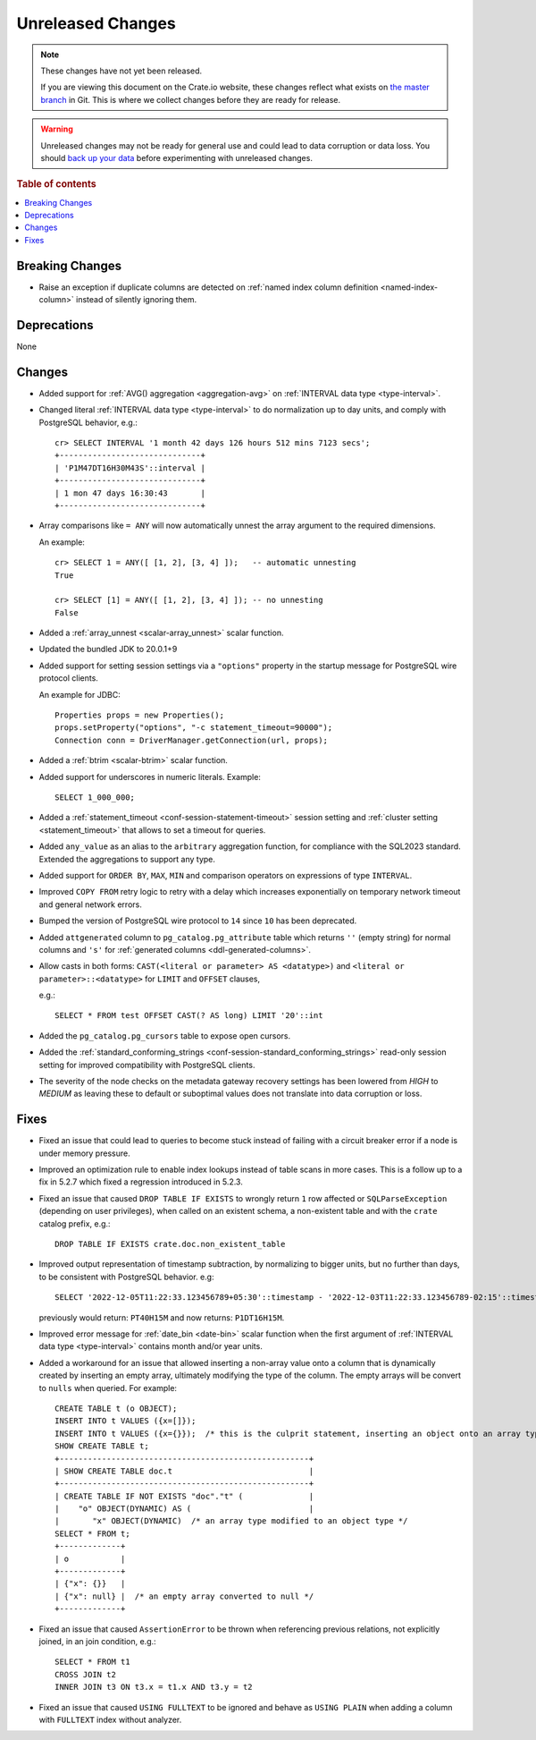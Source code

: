 
==================
Unreleased Changes
==================

.. NOTE::

    These changes have not yet been released.

    If you are viewing this document on the Crate.io website, these changes
    reflect what exists on `the master branch`_ in Git. This is where we
    collect changes before they are ready for release.

.. WARNING::

    Unreleased changes may not be ready for general use and could lead to data
    corruption or data loss. You should `back up your data`_ before
    experimenting with unreleased changes.

.. _the master branch: https://github.com/crate/crate
.. _back up your data: https://crate.io/docs/crate/reference/en/latest/admin/snapshots.html

.. DEVELOPER README
.. ================

.. Changes should be recorded here as you are developing CrateDB. When a new
.. release is being cut, changes will be moved to the appropriate release notes
.. file.

.. When resetting this file during a release, leave the headers in place, but
.. add a single paragraph to each section with the word "None".

.. Always cluster items into bigger topics. Link to the documentation whenever feasible.
.. Remember to give the right level of information: Users should understand
.. the impact of the change without going into the depth of tech.

.. rubric:: Table of contents

.. contents::
   :local:


Breaking Changes
================

- Raise an exception if duplicate columns are detected on
  :ref:`named index column definition <named-index-column>` instead of
  silently ignoring them.


Deprecations
============

None


Changes
=======

- Added support for :ref:`AVG() aggregation <aggregation-avg>` on
  :ref:`INTERVAL data type <type-interval>`.

- Changed literal :ref:`INTERVAL data type <type-interval>` to do normalization
  up to day units, and comply with PostgreSQL behavior, e.g.::

    cr> SELECT INTERVAL '1 month 42 days 126 hours 512 mins 7123 secs';
    +------------------------------+
    | 'P1M47DT16H30M43S'::interval |
    +------------------------------+
    | 1 mon 47 days 16:30:43       |
    +------------------------------+

- Array comparisons like ``= ANY`` will now automatically unnest the array
  argument to the required dimensions.

  An example::

    cr> SELECT 1 = ANY([ [1, 2], [3, 4] ]);   -- automatic unnesting
    True

    cr> SELECT [1] = ANY([ [1, 2], [3, 4] ]); -- no unnesting
    False


- Added a :ref:`array_unnest <scalar-array_unnest>` scalar function.

- Updated the bundled JDK to 20.0.1+9

- Added support for setting session settings via a ``"options"`` property in the
  startup message for PostgreSQL wire protocol clients.

  An example for JDBC::

    Properties props = new Properties();
    props.setProperty("options", "-c statement_timeout=90000");
    Connection conn = DriverManager.getConnection(url, props);

- Added a :ref:`btrim <scalar-btrim>` scalar function.

- Added support for underscores in numeric literals. Example::

    SELECT 1_000_000;

- Added a :ref:`statement_timeout <conf-session-statement-timeout>` session
  setting and :ref:`cluster setting <statement_timeout>` that allows to set a
  timeout for queries.

- Added ``any_value`` as an alias to the ``arbitrary`` aggregation function, for
  compliance with the SQL2023 standard. Extended the aggregations to support any
  type.

- Added support for ``ORDER BY``, ``MAX``, ``MIN`` and comparison operators on
  expressions of type ``INTERVAL``.

- Improved ``COPY FROM`` retry logic to retry with a delay which increases
  exponentially on temporary network timeout and general network errors.

- Bumped the version of PostgreSQL wire protocol to ``14`` since ``10`` has been
  deprecated.

- Added ``attgenerated`` column to ``pg_catalog.pg_attribute`` table which
  returns ``''`` (empty string) for normal columns and ``'s'`` for
  :ref:`generated columns <ddl-generated-columns>`.

- Allow casts in both forms: ``CAST(<literal or parameter> AS <datatype>)`` and
  ``<literal or parameter>::<datatype>`` for ``LIMIT`` and ``OFFSET`` clauses,

  e.g.::

    SELECT * FROM test OFFSET CAST(? AS long) LIMIT '20'::int

- Added the ``pg_catalog.pg_cursors`` table to expose open cursors.

- Added the
  :ref:`standard_conforming_strings <conf-session-standard_conforming_strings>`
  read-only session setting for improved compatibility with PostgreSQL clients.

- The severity of the node checks on the metadata gateway recovery settings
  has been lowered from `HIGH` to `MEDIUM` as leaving these to default
  or suboptimal values does not translate into data corruption or loss.

Fixes
=====

.. If you add an entry here, the fix needs to be backported to the latest
.. stable branch. You can add a version label (`v/X.Y`) to the pull request for
.. an automated mergify backport.

- Fixed an issue that could lead to queries to become stuck instead of failing
  with a circuit breaker error if a node is under memory pressure.

- Improved an optimization rule to enable index lookups instead of table scans
  in more cases. This is a follow up to a fix in 5.2.7 which fixed a regression
  introduced in 5.2.3.

- Fixed an issue that caused ``DROP TABLE IF EXISTS`` to wrongly return ``1``
  row affected or ``SQLParseException`` (depending on user privileges), when
  called on an existent schema, a non-existent table and with the ``crate``
  catalog prefix, e.g.::

    DROP TABLE IF EXISTS crate.doc.non_existent_table

- Improved output representation of timestamp subtraction, by normalizing to
  bigger units, but no further than days, to be consistent with PostgreSQL
  behavior. e.g::

    SELECT '2022-12-05T11:22:33.123456789+05:30'::timestamp - '2022-12-03T11:22:33.123456789-02:15'::timestamp

  previously would return: ``PT40H15M`` and now returns: ``P1DT16H15M``.

- Improved error message for :ref:`date_bin <date-bin>` scalar function when the
  first argument of :ref:`INTERVAL data type <type-interval>` contains month
  and/or year units.

- Added a workaround for an issue that allowed inserting a non-array value onto
  a column that is dynamically created by inserting an empty array, ultimately
  modifying the type of the column. The empty arrays will be convert to
  ``nulls`` when queried. For example::

    CREATE TABLE t (o OBJECT);
    INSERT INTO t VALUES ({x=[]});
    INSERT INTO t VALUES ({x={}});  /* this is the culprit statement, inserting an object onto an array typed column */
    SHOW CREATE TABLE t;
    +-----------------------------------------------------+
    | SHOW CREATE TABLE doc.t                             |
    +-----------------------------------------------------+
    | CREATE TABLE IF NOT EXISTS "doc"."t" (              |
    |    "o" OBJECT(DYNAMIC) AS (                         |
    |       "x" OBJECT(DYNAMIC)  /* an array type modified to an object type */
    SELECT * FROM t;
    +-------------+
    | o           |
    +-------------+
    | {"x": {}}   |
    | {"x": null} |  /* an empty array converted to null */
    +-------------+

- Fixed an issue that caused ``AssertionError`` to be thrown when referencing
  previous relations, not explicitly joined, in an join condition, e.g.::

    SELECT * FROM t1
    CROSS JOIN t2
    INNER JOIN t3 ON t3.x = t1.x AND t3.y = t2

- Fixed an issue that caused ``USING FULLTEXT`` to be ignored and behave as
  ``USING PLAIN`` when adding a column with ``FULLTEXT`` index without
  analyzer.
